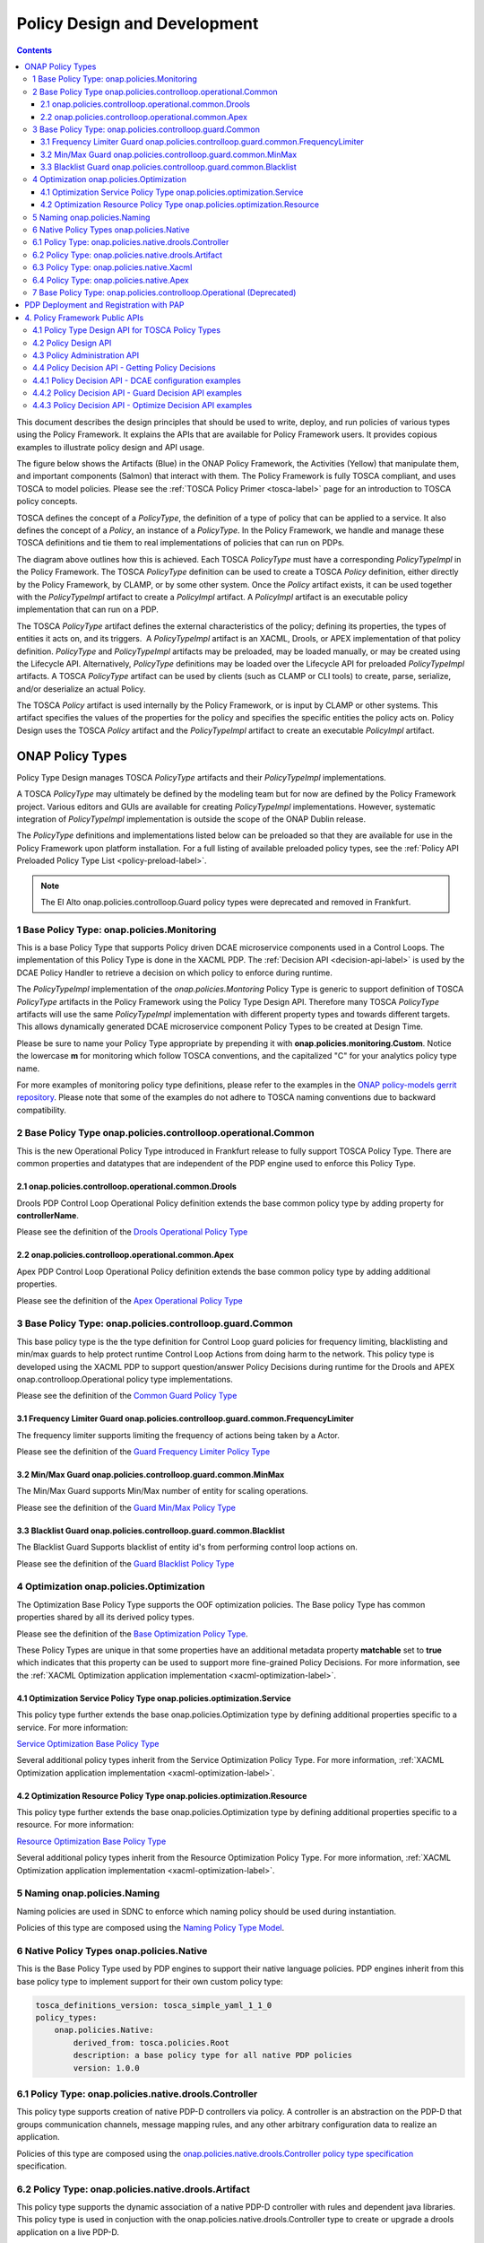 .. This work is licensed under a
.. Creative Commons Attribution 4.0 International License.
.. http://creativecommons.org/licenses/by/4.0

.. _design-label:

Policy Design and Development
#############################

.. contents::
    :depth: 3

This document describes the design principles that should be used to write, deploy, and run policies of various types
using the Policy Framework. It explains the APIs that are available for Policy Framework users. It provides copious
examples to illustrate policy design and API usage.

The figure below shows the Artifacts (Blue) in the ONAP Policy Framework, the Activities (Yellow) that manipulate them,
and important components (Salmon) that interact with them. The Policy Framework is fully TOSCA compliant, and uses
TOSCA to model policies. Please see the :ref:`TOSCA Policy Primer <tosca-label>` page for an introduction to TOSCA
policy concepts.

.. image:: images/APIsInPolicyFramework.svg

TOSCA defines the concept of a *PolicyType*, the definition of a type of policy that can be applied to a service. It
also defines the concept of a *Policy*, an instance of a *PolicyType*. In the Policy Framework, we handle and manage
these TOSCA definitions and tie them to real implementations of policies that can run on PDPs.

The diagram above outlines how this is achieved. Each TOSCA *PolicyType* must have a corresponding *PolicyTypeImpl* in
the Policy Framework. The TOSCA *PolicyType* definition can be used to create a TOSCA *Policy* definition, either
directly by the Policy Framework, by CLAMP, or by some other system. Once the *Policy* artifact exists, it can be used
together with the *PolicyTypeImpl* artifact to create a *PolicyImpl* artifact. A *PolicyImpl* artifact is an executable
policy implementation that can run on a PDP.

The TOSCA *PolicyType* artifact defines the external characteristics of the policy; defining its properties, the types
of entities it acts on, and its triggers.  A *PolicyTypeImpl* artifact is an XACML, Drools, or APEX implementation of
that policy definition. *PolicyType* and *PolicyTypeImpl* artifacts may be preloaded, may be loaded manually, or may be
created using the Lifecycle API. Alternatively, *PolicyType* definitions may be loaded over the Lifecycle API for
preloaded *PolicyTypeImpl* artifacts. A TOSCA *PolicyType* artifact can be used by clients (such as CLAMP or CLI tools)
to create, parse, serialize, and/or deserialize an actual Policy.

The TOSCA *Policy* artifact is used internally by the Policy Framework, or is input by CLAMP or other systems. This
artifact specifies the values of the properties for the policy and specifies the specific entities the policy acts on.
Policy Design uses the TOSCA *Policy* artifact and the *PolicyTypeImpl* artifact to create an executable *PolicyImpl*
artifact. 

ONAP Policy Types
=================

Policy Type Design manages TOSCA *PolicyType* artifacts and their *PolicyTypeImpl* implementations.

A TOSCA *PolicyType* may ultimately be defined by the modeling team but for now are defined by the Policy Framework
project. Various editors and GUIs are available for creating *PolicyTypeImpl* implementations. However, systematic
integration of *PolicyTypeImpl* implementation is outside the scope of the ONAP Dublin release.

The *PolicyType* definitions and implementations listed below can be preloaded  so that they are available for use in the
Policy Framework upon platform installation. For a full listing of available preloaded policy types, see the
:ref:`Policy API Preloaded Policy Type List <policy-preload-label>`.

=======================================             ===============================================================================
**Base Policy Types**                               **Description**
=======================================             ===============================================================================
onap.policies.Monitoring                            Base model that supports Policy driven DCAE microservice components used
                                                    in Control Loops
onap.policies.controlloop.Operational               Legacy actor/action operational policies for control loops (Deprecated)
onap.policies.controlloop.operational.Common        Base Control Loop operational policy common definitions
onap.policies.controlloop.guard.Common              Control Loop Guard Policy common definitions
onap.policies.Optimization                          Base OOF Optimization Policy Type definition
onap.policies.Naming                                Base SDNC Naming Policy Type definition
onap.policies.Native                                Base Native Policy Type for PDPs to inherit from in order to provide their own
                                                    native policy type.
=======================================             ===============================================================================

.. note::
   The El Alto onap.policies.controlloop.Guard policy types were deprecated and removed in Frankfurt.

1 Base Policy Type: onap.policies.Monitoring
--------------------------------------------

This is a base Policy Type that supports Policy driven DCAE microservice components used in a Control Loops. The
implementation of this Policy Type is done in the XACML PDP. The :ref:`Decision API <decision-api-label>` is used by the DCAE 
Policy Handler to retrieve a decision on which policy to enforce during runtime.

.. code-block:: yaml
  :caption: Base Policy Type definition for onap.policies.Monitoring
  :linenos:

  tosca_definitions_version: tosca_simple_yaml_1_1_0
  topology_template:
    policy_types:
      - onap.policies.Monitoring:
          derived_from: tosca.policies.Root
          version: 1.0.0
          description: a base policy type for all policies that govern monitoring provision

The *PolicyTypeImpl* implementation of the *onap.policies.Montoring* Policy Type is generic to support definition of
TOSCA *PolicyType* artifacts in the Policy Framework using the Policy Type Design API. Therefore many TOSCA *PolicyType*
artifacts will use the same *PolicyTypeImpl* implementation with different property types and towards different targets.
This allows dynamically generated DCAE microservice component Policy Types to be created at Design Time.

Please be sure to name your Policy Type appropriate by prepending it with **onap.policies.monitoring.Custom**.
Notice the lowercase **m** for monitoring which follow TOSCA conventions, and the capitalized "C" for 
your analytics policy type name.

.. code-block:: yaml
  :caption: Example PolicyType *onap.policies.monitoring.MyDCAEComponent* derived from *onap.policies.Monitoring*
  :linenos:

  tosca_definitions_version: tosca_simple_yaml_1_1_0
  policy_types:
   - onap.policies.monitoring.Mycomponent:
        derived_from: onap.policies.Monitoring
        version: 1.0.0
        properties:
            my_property_1:
            type: string
            description: A description of this property

For more examples of monitoring policy type definitions, please refer to the examples in the `ONAP policy-models gerrit
repository <https://github.com/onap/policy-models/tree/master/models-examples/src/main/resources/policytypes>`__. Please
note that some of the examples do not adhere to TOSCA naming conventions due to backward compatibility.


2 Base Policy Type onap.policies.controlloop.operational.Common
-----------------------------------------------------------------
This is the new Operational Policy Type introduced in Frankfurt release to fully support TOSCA Policy Type. There are common
properties and datatypes that are independent of the PDP engine used to enforce this Policy Type.

.. image:: images/Operational.svg

2.1 onap.policies.controlloop.operational.common.Drools
~~~~~~~~~~~~~~~~~~~~~~~~~~~~~~~~~~~~~~~~~~~~~~~~~~~~~~~~~

Drools PDP Control Loop Operational Policy definition extends the base common policy type by adding property for **controllerName**.

Please see the definition of the `Drools Operational Policy Type <https://github.com/onap/policy-models/blob/master/models-examples/src/main/resources/policytypes/onap.policies.controlloop.operational.common.Drools.yaml>`_


2.2 onap.policies.controlloop.operational.common.Apex
~~~~~~~~~~~~~~~~~~~~~~~~~~~~~~~~~~~~~~~~~~~~~~~~~~~~~~~

Apex PDP Control Loop Operational Policy definition extends the base common policy type by adding additional properties.

Please see the definition of the `Apex Operational Policy Type <https://github.com/onap/policy-models/blob/master/models-examples/src/main/resources/policytypes/onap.policies.controlloop.operational.common.Apex.yaml>`_

3 Base Policy Type: onap.policies.controlloop.guard.Common
------------------------------------------------------------

This base policy type is the the type definition for Control Loop guard policies for frequency limiting, blacklisting and
min/max guards to help protect runtime Control Loop Actions from doing harm to the network. This policy type is
developed using the XACML PDP to support question/answer Policy Decisions during runtime for the Drools and APEX
onap.controlloop.Operational policy type implementations.

.. image:: images/Guard.svg

Please see the definition of the `Common Guard Policy Type <https://github.com/onap/policy-models/blob/master/models-examples/src/main/resources/policytypes/onap.policies.controlloop.guard.Common.yaml>`_

3.1 Frequency Limiter Guard onap.policies.controlloop.guard.common.FrequencyLimiter
~~~~~~~~~~~~~~~~~~~~~~~~~~~~~~~~~~~~~~~~~~~~~~~~~~~~~~~~~~~~~~~~~~~~~~~~~~~~~~~~~~~~~

The frequency limiter supports limiting the frequency of actions being taken by a Actor.

Please see the definition of the `Guard Frequency Limiter Policy Type <https://github.com/onap/policy-models/blob/master/models-examples/src/main/resources/policytypes/onap.policies.controlloop.guard.common.FrequencyLimiter.yaml>`_

3.2 Min/Max Guard onap.policies.controlloop.guard.common.MinMax
~~~~~~~~~~~~~~~~~~~~~~~~~~~~~~~~~~~~~~~~~~~~~~~~~~~~~~~~~~~~~~~~~

The Min/Max Guard supports Min/Max number of entity for scaling operations.

Please see the definition of the `Guard Min/Max Policy Type <https://github.com/onap/policy-models/blob/master/models-examples/src/main/resources/policytypes/onap.policies.controlloop.guard.common.MinMax.yaml>`_

3.3 Blacklist Guard onap.policies.controlloop.guard.common.Blacklist
~~~~~~~~~~~~~~~~~~~~~~~~~~~~~~~~~~~~~~~~~~~~~~~~~~~~~~~~~~~~~~~~~~~~~~

The Blacklist Guard Supports blacklist of entity id's from performing control loop actions on.

Please see the definition of the `Guard Blacklist Policy Type <https://github.com/onap/policy-models/blob/master/models-examples/src/main/resources/policytypes/onap.policies.controlloop.guard.common.Blacklist.yaml>`_

4 Optimization onap.policies.Optimization
-------------------------------------------

The Optimization Base Policy Type supports the OOF optimization policies. The Base policy Type has common properties shared
by all its derived policy types.

.. image:: images/Optimization.svg


Please see the definition of the `Base Optimization Policy Type <https://github.com/onap/policy-models/blob/master/models-examples/src/main/resources/policytypes/onap.policies.Optimization.yaml>`_.

These Policy Types are unique in that some properties have an additional metadata property **matchable** set to **true**
which indicates that this property can be used to support more fine-grained Policy Decisions. For more information,
see the :ref:`XACML Optimization application implementation <xacml-optimization-label>`.

4.1 Optimization Service Policy Type onap.policies.optimization.Service
~~~~~~~~~~~~~~~~~~~~~~~~~~~~~~~~~~~~~~~~~~~~~~~~~~~~~~~~~~~~~~~~~~~~~~~~~

This policy type further extends the base onap.policies.Optimization type by defining additional properties specific to
a service. For more information:

`Service Optimization Base Policy Type <https://github.com/onap/policy-models/blob/master/models-examples/src/main/resources/policytypes/onap.policies.optimization.Service.yaml>`_

Several additional policy types inherit from the Service Optimization Policy Type. For more information, :ref:`XACML Optimization
application implementation <xacml-optimization-label>`.

4.2 Optimization Resource Policy Type onap.policies.optimization.Resource
~~~~~~~~~~~~~~~~~~~~~~~~~~~~~~~~~~~~~~~~~~~~~~~~~~~~~~~~~~~~~~~~~~~~~~~~~~~

This policy type further extends the base onap.policies.Optimization type by defining additional properties specific to
a resource. For more information:

`Resource Optimization Base Policy Type <https://github.com/onap/policy-models/blob/master/models-examples/src/main/resources/policytypes/onap.policies.optimization.Resource.yaml>`_

Several additional policy types inherit from the Resource Optimization Policy Type. For more information, :ref:`XACML Optimization
application implementation <xacml-optimization-label>`.

5 Naming onap.policies.Naming
-------------------------------

Naming policies are used in SDNC to enforce which naming policy should be used during instantiation.

Policies of this type are composed using the `Naming Policy Type Model <https://github.com/onap/policy-models/blob/master/models-examples/src/main/resources/policytypes/onap.policies.Naming.yaml>`_.

6 Native Policy Types onap.policies.Native
--------------------------------------------

This is the Base Policy Type used by PDP engines to support their native language policies. PDP engines inherit from 
this base policy type to implement support for their own custom policy type:

..  code-block:: yaml

  tosca_definitions_version: tosca_simple_yaml_1_1_0
  policy_types:
      onap.policies.Native:
          derived_from: tosca.policies.Root
          description: a base policy type for all native PDP policies
          version: 1.0.0

6.1 Policy Type: onap.policies.native.drools.Controller
---------------------------------------------------------

This policy type supports creation of native PDP-D controllers via policy.   A controller is an abstraction on
the PDP-D that groups communication channels, message mapping rules, and
any other arbitrary configuration data to realize an application.

Policies of this type are composed using the
`onap.policies.native.drools.Controller policy type specification
<https://github.com/onap/policy-models/blob/master/models-examples/src/main/resources/policytypes/onap.policies.native.Drools.yaml>`__ specification.

6.2 Policy Type: onap.policies.native.drools.Artifact
-------------------------------------------------------

This policy type supports the dynamic association of a native PDP-D controller with rules and dependent
java libraries.   This policy type is used in conjuction with the onap.policies.native.drools.Controller
type to create or upgrade a drools application on a live PDP-D.

Policies of this type are composed against the
`onap.policies.native.drools.Controller policy type specification
<https://github.com/onap/policy-models/blob/master/models-examples/src/main/resources/policytypes/onap.policies.native.Drools.yaml>`__ specification.

6.3 Policy Type: onap.policies.native.Xacml
---------------------------------------------

This policy type supports XACML OASIS 3.0 XML Policies. The policies are URL encoded in order to be easily transported via Lifecycle
API json and yaml Content-Types. Loaded into the XACML PDP (PDP-X) **native** application which supports XACML Request/Response
decisions.

`XACML Native Policy Type <https://github.com/onap/policy-models/blob/master/models-examples/src/main/resources/policytypes/onap.policies.native.Xacml.yaml>`_

6.4 Policy Type: onap.policies.native.Apex
--------------------------------------------

This policy type supports Apex native policy types.

`Apex Native Policy Type <https://github.com/onap/policy-models/blob/master/models-examples/src/main/resources/policytypes/onap.policies.native.Apex.yaml>`_


7 Base Policy Type: onap.policies.controlloop.Operational (Deprecated)
----------------------------------------------------------------------

This policy type is used to support legacy YAML definition for actor/action operational policies for control loops. 
There are two types of implementations for this policy type:

1. Drools implementations that supports runtime Control Loop actions taken on components such as SO/APPC/VFC/SDNC/SDNR
2. Implementations using APEX to support Control Loops.

.. note::
  This policy type will be deprecated after Frankfurt and is discouraged from being used.

.. code-block:: yaml
  :caption: Base Policy Type definition for onap.policies.controlloop.Operational
  :linenos:

  tosca_definitions_version: tosca_simple_yaml_1_1_0
  policy_types:
    - onap.policies.controlloop.Operational:
        derived_from: tosca.policies.Root
        version: 1.0.0
        description: Operational Policy for Control Loops

There are no properties defined for this policy type, instead it is expected that the user submit the REST call with a
special JSON format used to bridge the Casablanca Legacy API to the new Lifecycle API introduced in Dublin release.

.. code-block:: json
  :caption: Example Policy Payload for onap.policies.controlloop.Operational Policy Type

  {
     "policy-id" : "operational.restart",
     "policy-version" : "1",
     "content" : "controlLoop%3A%0A%20%20version%3A%202.0.0%0A%20%20controlLoopName%3A%20ControlLoop-vCPE-48f0c2c3-a172-4192-9ae3-052274181b6e%0A%20%20trigger_policy%3A%20unique-policy-id-1-restart%0A%20%20timeout%3A%203600%0A%20%20abatement%3A%20true%0A%20%0Apolicies%3A%0A%20%20-%20id%3A%20unique-policy-id-1-restart%0A%20%20%20%20name%3A%20Restart%20the%20VM%0A%20%20%20%20description%3A%0A%20%20%20%20actor%3A%20APPC%0A%20%20%20%20recipe%3A%20Restart%0A%20%20%20%20target%3A%0A%20%20%20%20%20%20type%3A%20VM%0A%20%20%20%20retry%3A%203%0A%20%20%20%20timeout%3A%201200%0A%20%20%20%20success%3A%20final_success%0A%20%20%20%20failure%3A%20final_failure%0A%20%20%20%20failure_timeout%3A%20final_failure_timeout%0A%20%20%20%20failure_retries%3A%20final_failure_retries%0A%20%20%20%20failure_exception%3A%20final_failure_exception%0A%20%20%20%20failure_guard%3A%20final_failure_guard",
     "controllerName" : "frankfurt"
  }

For the **"content"** property, please refer to the `YAML Operational Policy format
<https://github.com/onap/policy-models/blob/master/models-interactions/model-yaml/README-v2.0.0.md>`__ to define the 
**content** field and URL Encode the yaml.


**SECTIONS TO BE COPIED TO OTHER AREAS OF DOCS**

PDP Deployment and Registration with PAP
========================================

The unit of execution and scaling in the Policy Framework is a *PolicyImpl* entity. A *PolicyImpl* entity runs on a PDP.
As is explained above, a *PolicyImpl* entity is a *PolicyTypeImpl* implementation parameterized with a TOSCA *Policy*.

.. image:: images/PolicyImplPDPSubGroup.svg

In order to achieve horizontal scalability, we group the PDPs running instances of a given *PolicyImpl* entity logically
together into a *PDPSubGroup*. The number of PDPs in a *PDPSubGroup* can then be scaled up and down using Kubernetes. In
other words, all PDPs in a subgroup run the same *PolicyImpl*, that is the same policy template implementation (in
XACML, Drools, or APEX) with the same parameters.

The figure above shows the layout of *PDPGroup* and *PDPSubGroup* entities. The figure shows examples of PDP groups for
Control Loop and Monitoring policies on the right.

The health of PDPs is monitored by the PAP in order to alert operations teams managing policy. The PAP manages the life
cycle of policies running on PDPs.

The table below shows the deployment methods in which *PolicyImpl* entities can be deployed to PDP Subgroups.

========== =========================================== ============================== ==================================
**Method** **Description**                             **Advantages**                 **Disadvantages**
========== =========================================== ============================== ==================================
Cold       The *PolicyImpl* (*PolicyTypeImpl* and      No run time configuration      Very restrictive, no run time
           TOSCA *Policy*) are predeployed on the PDP. required and run time          configuration of PDPs is possible.
           PDP is fully configured and ready to        administration is simple.
           execute when started.

           PDPs register with the PAP when they
           start, providing the *PolicyImpl* they
           have been predeployed with.

Warm       The *PolicyTypeImpl* entity is predeployed  The configuration, parameters, Administration and management is
           on the PDP. A TOSCA *Policy* may be loaded  and PDP group of PDPs may be   required. The configuration and
           at startup. The PDP may be configured or    changed at run time by loading life cycle of the TOSCA policies
           reconfigured with a new or updated TOSCA    or updating a TOSCA *Policy*   can change at run time and must be
           *Policy* at run time.                       into the PDP.                  administered and managed.

           PDPs register with the PAP when they start, Support TOSCA *Policy* entity
           providing the *PolicyImpl* they have been   life cycle managgement is
           predeployed with if any. The PAP may update supported, allowing features
           the TOSCA *Policy* on a PDP at any time     such as *PolicyImpl* Safe Mode
           after registration.                         and *PolicyImpl* retirement.

Hot        The *PolicyImpl* (*PolicyTypeImpl* and      The policy logic, rules,       Administration and management is
           TOSCA *Policy*) are deployed at run time.   configuration, parameters, and more complex. The *PolicyImpl*
           The *PolicyImpl* (*PolicyTypeImpl* and      PDP group of PDPs may be       itself and its configuration and
           TOSCA *Policy*) may be loaded at startup.   changed at run time by loading life cycle as well as the life
           The PDP may be configured or reconfigured   or updating a TOSCA *Policy*   cycle of the TOSCA policies can
           with a new or updated *PolicyTypeImpl*      and *PolicyTypeImpl* into the  change at run time and must be
           and/or TOSCA *Policy* at run time.          PDP.                           administered and managed.

           PDPs register with the PAP when they        Lifecycle management of TOSCA
           start, providing the *PolicyImpl* they have *Policy* entities and
           been predeployed with if any. The PAP may   *PolicyTypeImpl* entites is
           update the TOSCA *Policy* and               supported, allowing features
           *PolicyTypeImpl* on a PDP at any time after such as *PolicyImpl* Safe Mode
           registration                                and *PolicyImpl* retirement.
========== =========================================== ============================== ==================================

4. Policy Framework Public APIs
===============================

The Policy Framework provides the public APIs outline in the subsections below. For a full description of the APIs, see
their individual documentation linked in each subsection.

4.1 Policy Type Design API for TOSCA Policy Types
-------------------------------------------------

The full documentation for this API is available on the :ref:`Policy Life Cycle API <api-label>` page.

The purpose of this API is to support CRUD of TOSCA *PolicyType* entities. This API is provided by the
*PolicyDevelopment* component of the Policy Framework, see the :ref:`The ONAP Policy Framework Architecture
<architecture-label>` page.

The API allows applications to create, update, delete, and query *PolicyType* entities so that they become available for
use in ONAP by applications such as CLAMP. Some Policy Type entities are preloaded in the Policy Framework. The TOSCA
fields below are valid on API calls:

============ ======= ======== ========== ===============================================================================
**Field**    **GET** **POST** **DELETE** **Comment**
============ ======= ======== ========== ===============================================================================
(name)       M       M        M          The definition of the reference to the Policy Type, GET allows ranges to be
                                         specified
version      O       M        C          GET allows ranges to be specified, must be specified if more than one version
                                         of the Policy Type exists
description  R       O        N/A        Desciption of the Policy Type
derived_from R       C        N/A        Must be specified when a Policy Type is derived from another Policy Type such
                                         as in the case of derived Monitoring Policy Types
metadata     R       O        N/A        Metadata for the Policy Type
properties   R       M        N/A        This field holds the specification of the specific Policy Type in ONAP
targets      R       O        N/A        A list of node types and/or group types to which the Policy Type can be applied
triggers     R       O        N/A        Specification of policy triggers, not currently supported in ONAP
============ ======= ======== ========== ===============================================================================

.. note::
  On this and subsequent tables, use the following legend:   M-Mandatory, O-Optional, R-Read-only, C-Conditional.
  Conditional means the field is mandatory when some other field is present.

.. note::
  Preloaded policy types may only be queried over this API, modification or deletion of preloaded policy type
  implementations is disabled.

.. note::
  Policy types that are in use (referenced by defined Policies) may not be deleted.

.. note::
  The group types of targets in TOSCA are groups of TOSCA nodes, not PDP groups; the *target* concept in TOSCA is
  equivalent to the Policy Enforcement Point (PEP) concept

4.2 Policy Design API
---------------------

The full documentation for this API is available on the :ref:`Policy Life Cycle API <api-label>` page.

The purpose of this API is to support CRUD of TOSCA *Policy* entities from TOSCA compliant *PolicyType* definitions.
TOSCA *Policy* entities become the parameters for *PolicyTypeImpl* entities, producing *PolicyImpl* entities that can
run on PDPs. This API is provided by the *PolicyDevelopment* component of the Policy Framework, see the :ref:`The ONAP
Policy Framework Architecture <architecture-label>` page.

This API allows applications (such as CLAMP and Integration) to create, update, delete, and query *Policy* entities. The
TOSCA fields below are valid on API calls:

=========== ======= ======== ========== ================================================================================
**Field**   **GET** **POST** **DELETE** **Comment**
=========== ======= ======== ========== ================================================================================
(name)      M       M        M          The definition of the reference to the Policy, GET allows ranges to be specified
type        O       M        O          The Policy Type of the policy, see section 3.1
description R       O        O
metadata    R       O        N/A
properties  R       M        N/A        This field holds the specification of the specific Policy in ONAP
targets     R       O        N/A        A list of nodes and/or groups to which the Policy can be applied
=========== ======= ======== ========== ================================================================================

.. note::
  Policies that are deployed (used on deployed *PolicyImpl* entities) may not be deleted

.. note::
  This API is NOT used by DCAE for a decision on what policy the DCAE PolicyHandler should retrieve and enforce

.. note::
  The groups of targets in TOSCA are groups of TOSCA nodes, not PDP groups; the *target* concept in TOSCA is equivalent
  to the Policy Enforcement Point (PEP) concept

4.3 Policy Administration API
-----------------------------

The full documentation for this API is available on the :ref:`Policy Administration Point (PAP) <pap-label>` page.

The purpose of this API is to support CRUD of PDP groups and subgroups and to support the deployment and life cycles of
*PolicyImpl* entities (TOSCA *Policy* and *PolicyTypeImpl* entities) on PDP sub groups and PDPs. This API is provided by
the *PolicyAdministration* component (PAP) of the Policy Framework, see the :ref:`The ONAP Policy Framework Architecture
<architecture-label>` page.

PDP groups and subgroups may be prefedined in the system. Predefined groups and subgroups can be modified or deleted
over this API. The policies running on predefined groups or subgroups as well as the desired instance counts and
properties can also be modified.

A PDP may be preconfigured with its PDP group, PDP subgroup, and policies. The PDP sends this information to the PAP
when it starts. If the PDP group, subgroup, or any policy is unknown to the PAP, the PAP locks the PDP in state PASSIVE.

The state of PDP groups is managed by the API. PDP groups can be in states PASSIVE, TEST, SAFE, or ACTIVE. For a full
description of PDP group states, the :ref:`The ONAP Policy Framework Architecture <architecture-label>` page.

The API supports retrieval of statistics for PDP groups, PDP subgroups, and individual PDPs. It also allows a PDP group
health check to be ordered on PDP groups and on individual PDPs.

The fields below are valid on API calls:

============================ ======= ======== ========== ===============================================================
**Field**                    **GET** **POST** **DELETE** **Comment**
============================ ======= ======== ========== ===============================================================
name                         M       M        M          The name of the PDP group
version                      O       M        C          The version of the PDP group
state                        R       N/A      N/A        The administrative state of the PDP group: PASSIVE, SAFE, TEST,
                                                         or ACTIVE
description                  R       O        N/A        The PDP group description
properties                   R       O        N/A        Specific properties for a PDP group
pdp_subgroups                R       M        N/A        A list of PDP subgroups for a PDP group
->pdp_type                   R       M        N/A        The PDP type of this PDP subgroup, currently xacml, drools, or
                                                         apex
->supported_policy_types     R       N/A      N/A        A list of the policy types supported by the PDPs in this PDP
                                                         subgroup.  A trailing “.*” can be used to specify multiple
                                                         policy types; for example, “onap.policies.monitoring.*”
                                                         would match any policy type beginning with
                                                         “onap.policies.monitoring.”
->policies                   R       M        N/A        The list of policies running on the PDPs in this PDP subgroup
->->(name)                   R       M        N/A        The name of a TOSCA policy running in this PDP subgroup
->->policy_type              R       N/A      N/A        The TOSCA policy type of the policy
->->policy_type_version      R       N/A      N/A        The version of the TOSCA policy type of the policy
->->policy_type_impl         R       C        N/A        The policy type implementation (XACML, Drools Rules, or APEX
                                                         Model) that implements the policy
->instance_count             R       N/A      N/A        The number of PDP instances running in a PDP subgroup
->min_instance_count         O       N/A      N/A        The minumum number of PDP instances to run in a PDP subgroup
->properties                 O       N/A      N/A        Deployment configuration or other properties for the PDP
                                                         subgroup
->deployment_info            R       N/A      N/A        Information on the deployment for a PDP subgroup
->instances                  R       N/A      N/A        A list of PDP instances running in a PDP subgroup
->->instance                 R       N/A      N/A        The instance ID of a PDP running in a Kuberenetes Pod
->->state                    R       N/A      N/A        The administrative state of the PDP: PASSIVE, SAFE, TEST, or
                                                         ACTIVE
->->healthy                  R       N/A      N/A        The result of the latest health check on the PDP:
                                                         HEALTHY/NOT_HEALTHY/TEST_IN_PROGRESS
->->message                  O       N/A      N/A        A status message for the PDP if any
->->deployment_instance_info R       N/A      N/A        Information on the node running the PDP
============================ ======= ======== ========== ===============================================================

Note: In the Dublin release, the *policy_type_impl* of all policy types in a PDP subgroup must be the same.

4.4 Policy Decision API - Getting Policy Decisions
--------------------------------------------------

Policy decisions are required by ONAP components to support the policy-driven ONAP architecture. Policy Decisions are
implemented using the XACML PDP. The calling application must provide attributes in order for the XACML PDP to return a
correct decision.

Decision API queries are implemented with a POST operation with a JSON body that specifies the filter for the policies
to be returned.

*https:{url}:{port}/decision/v1/ POST*

The table below describes the fields in the JSON payload for the decision API Call.

============= ======= ======== ==========================================================================
**Field**     **R/O** **Type** **Description**
============= ======= ======== ==========================================================================
ONAPName      R       String   Name of the ONAP Project that is making the request.
ONAPComponent O       String   Name of the ONAP Project component that is making the request.
ONAPInstance  O       String   Optional instance identification for that ONAP component.
action        R       String   The action that the ONAP component is performing on a resource.
                               "configure" → DCAE uS onap.Monitoring policy Decisions to configure uS
                               "naming"
                               "placement"
                               "guard"
============= ======= ======== ==========================================================================

These sub metadata structures are used to scope the resource the ONAP component is performing an action upon. At least
one must be specified in order for Policy to return a decision. Multiple structures may be utilized to help define a
precise scope for a decision. 

4.4.1 Policy Decision API - DCAE configuration examples
-------------------------------------------------------

These resource fields are examples on how DCAE implements its "configure" application to make Decision API calls.

================= ======= ======== ==================================================================
**Field**         **R/O** **Type** **Description**
================= ======= ======== ==================================================================
policy-type-name  O       String   The policy type name. This may be a regular expression.
policy-id         O       String   The policy id. This may be a regular expression or an exact value.
================= ======= ======== ==================================================================

This example below shows the JSON body of a query with a single policy ID.

.. code-block:: yaml
  :caption: Decision API Call - Single Policy ID query
  :linenos:

  {
    "ONAPName": "DCAE",
    "ONAPComponent": "PolicyHandler",
    "ONAPInstance": "622431a4-9dea-4eae-b443-3b2164639c64",
    "action": "configure",
    "resource": {
      "policy-id": "onap.scaleout.tca"
    }
  }

.. code-block:: yaml
  :caption: Decision Response - Single Policy ID query
  :linenos:

  {
    "policies": {
      "onap.scaleout.tca": {
        "type": "onap.policies.monitoring.cdap.tca.hi.lo.app",
        "version": "1.0.0",
        "metadata": {
          "policy-id": "onap.scaleout.tca",
          "policy-version": 1
        },
        "properties": {
          "tca_policy": {
            "domain": "measurementsForVfScaling",
            "metricsPerEventName": [{
              "eventName": "vLoadBalancer",
              "controlLoopSchemaType": "VNF",
              "policyScope": "type=configuration",
              "policyName": "onap.scaleout.tca",
              "policyVersion": "v0.0.1",
              "thresholds": [{
                  "closedLoopControlName": "ControlLoop-vDNS-6f37f56d-a87d-4b85-b6a9-cc953cf779b3",
                  "closedLoopEventStatus": "ONSET",
                  "version": "1.0.2",
                  "fieldPath": "$.event.measurementsForVfScalingFields.vNicPerformanceArray[*]
                  .receivedBroadcastPacketsAccumulated",
                  "thresholdValue": 500,
                  "direction": "LESS_OR_EQUAL",
                  "severity": "MAJOR"
                },
                {
                  "closedLoopControlName": "ControlLoop-vDNS-6f37f56d-a87d-4b85-b6a9-cc953cf779b3",
                  "closedLoopEventStatus": "ONSET",
                  "version": "1.0.2",
                  "fieldPath": "$.event.measurementsForVfScalingFields.vNicPerformanceArray[*]
                  .receivedBroadcastPacketsAccumulated",
                  "thresholdValue": 5000,
                  "direction": "GREATER_OR_EQUAL",
                  "severity": "CRITICAL"
              }]
            }]
          }
        }
      }
    }
  }

This example below shows the JSON body of a query with multiple policy IDs.

.. code-block:: yaml
  :caption: Decision API Call - Multiple Policy IDs query
  :linenos:

  {
    "ONAPName": "DCAE",
    "ONAPComponent": "PolicyHandler",
    "ONAPInstance": "622431a4-9dea-4eae-b443-3b2164639c64",
    "action": "configure",
    "resource": {
      "policy-id": [
        "onap.scaleout.tca",
        "onap.restart.tca"
      ]
    }
  }

.. code-block:: yaml
  :caption: Decision Response - Multiple Policy IDs query
  :linenos:

  {
    "policies": {
      "onap.scaleout.tca": {
        "type": "onap.policies.monitoring.cdap.tca.hi.lo.app",
        "version": "1.0.0",
        "metadata": {
          "policy-id": "onap.scaleout.tca"
        },
        "properties": {
          "tca_policy": {
            "domain": "measurementsForVfScaling",
            "metricsPerEventName": [
              {
                "eventName": "vLoadBalancer",
                "controlLoopSchemaType": "VNF",
                "policyScope": "type=configuration",
                "policyName": "onap.scaleout.tca",
                "policyVersion": "v0.0.1",
                "thresholds": [
                  {
                    "closedLoopControlName": "ControlLoop-vDNS-6f37f56d-a87d-4b85-b6a9-cc953cf779b3",
                    "closedLoopEventStatus": "ONSET",
                    "version": "1.0.2",
                    "fieldPath": "$.event.measurementsForVfScalingFields.vNicPerformanceArray[*]
                    .receivedBroadcastPacketsAccumulated",
                    "thresholdValue": 500,
                    "direction": "LESS_OR_EQUAL",
                    "severity": "MAJOR"
                  },
                  {
                    "closedLoopControlName": "ControlLoop-vDNS-6f37f56d-a87d-4b85-b6a9-cc953cf779b3",
                    "closedLoopEventStatus": "ONSET",
                    "version": "1.0.2",
                    "fieldPath": "$.event.measurementsForVfScalingFields.vNicPerformanceArray[*]
                    .receivedBroadcastPacketsAccumulated",
                    "thresholdValue": 5000,
                    "direction": "GREATER_OR_EQUAL",
                    "severity": "CRITICAL"
                  }
                ]
              }
            ]
          }
        }
      },
      "onap.restart.tca": {
        "type": "onap.policies.monitoring.cdap.tca.hi.lo.app",
        "version": "1.0.0",
        "metadata": {
          "policy-id": "onap.restart.tca",
          "policy-version": 1
        },
        "properties": {
          "tca_policy": {
            "domain": "measurementsForVfScaling",
            "metricsPerEventName": [
              {
                "eventName": "Measurement_vGMUX",
                "controlLoopSchemaType": "VNF",
                "policyScope": "DCAE",
                "policyName": "DCAE.Config_tca-hi-lo",
                "policyVersion": "v0.0.1",
                "thresholds": [
                  {
                    "closedLoopControlName": "ControlLoop-vCPE-48f0c2c3-a172-4192-9ae3-052274181b6e",
                    "version": "1.0.2",
                    "fieldPath": "$.event.measurementsForVfScalingFields.additionalMeasurements[*]
                    .arrayOfFields[0].value",
                    "thresholdValue": 0,
                    "direction": "EQUAL",
                    "severity": "MAJOR",
                    "closedLoopEventStatus": "ABATED"
                  },
                  {
                    "closedLoopControlName": "ControlLoop-vCPE-48f0c2c3-a172-4192-9ae3-052274181b6e",
                    "version": "1.0.2",
                    "fieldPath": "$.event.measurementsForVfScalingFields.additionalMeasurements[*]
                    .arrayOfFields[0].value",
                    "thresholdValue": 0,
                    "direction": "GREATER",
                    "severity": "CRITICAL",
                    "closedLoopEventStatus": "ONSET"
                  }
                ]
              }
            ]
          }
        }
      }
    }
  }

This example below shows the JSON body of a query to return all the deployed policies for a specific policy type.

.. code-block:: yaml
  :caption: Decision API Call - Policies for Policy Type query
  :linenos:

  {
    "ONAPName": "DCAE",
    "ONAPComponent": "PolicyHandler",
    "ONAPInstance": "622431a4-9dea-4eae-b443-3b2164639c64",
    "action": "configure",
    "resource": {
      "policy-type": "onap.policies.monitoring.cdap.tca.hi.lo.app"
    }
  }

.. code-block:: yaml
  :caption: Decision Response - Policies for Policy Type query
  :linenos:

  {
    "policies": {
      "onap.scaleout.tca": {
        "type": "onap.policies.monitoring.cdap.tca.hi.lo.app",
        "version": "1.0.0",
        "metadata": {
          "policy-id": "onap.scaleout.tca",
          "policy-version": 1,
        },
        "properties": {
          "tca_policy": {
            "domain": "measurementsForVfScaling",
            "metricsPerEventName": [
              {
                "eventName": "vLoadBalancer",
                "controlLoopSchemaType": "VNF",
                "policyScope": "type=configuration",
                "policyName": "onap.scaleout.tca",
                "policyVersion": "v0.0.1",
                "thresholds": [
                  {
                    "closedLoopControlName": "ControlLoop-vDNS-6f37f56d-a87d-4b85-b6a9-cc953cf779b3",
                    "closedLoopEventStatus": "ONSET",
                    "version": "1.0.2",
                    "fieldPath": "$.event.measurementsForVfScalingFields.vNicPerformanceArray[*]
                    .receivedBroadcastPacketsAccumulated",
                    "thresholdValue": 500,
                    "direction": "LESS_OR_EQUAL",
                    "severity": "MAJOR"
                  },
                  {
                    "closedLoopControlName": "ControlLoop-vDNS-6f37f56d-a87d-4b85-b6a9-cc953cf779b3",
                    "closedLoopEventStatus": "ONSET",
                    "version": "1.0.2",
                    "fieldPath": "$.event.measurementsForVfScalingFields.vNicPerformanceArray[*]
                    .receivedBroadcastPacketsAccumulated",
                    "thresholdValue": 5000,
                    "direction": "GREATER_OR_EQUAL",
                    "severity": "CRITICAL"
                  }
                ]
              }
            ]
          }
        }
      },
      "onap.restart.tca": {
        "type": "onap.policies.monitoring.cdap.tca.hi.lo.app",
        "version": "1.0.0",
        "metadata": {
          "policy-id": "onap.restart.tca",
          "policy-version": 1
        },
        "properties": {
          "tca_policy": {
            "domain": "measurementsForVfScaling",
            "metricsPerEventName": [
              {
                "eventName": "Measurement_vGMUX",
                "controlLoopSchemaType": "VNF",
                "policyScope": "DCAE",
                "policyName": "DCAE.Config_tca-hi-lo",
                "policyVersion": "v0.0.1",
                "thresholds": [
                  {
                    "closedLoopControlName": "ControlLoop-vCPE-48f0c2c3-a172-4192-9ae3-052274181b6e",
                    "version": "1.0.2",
                    "fieldPath": "$.event.measurementsForVfScalingFields.additionalMeasurements[*].arrayOfFields[0]
                    .value",
                    "thresholdValue": 0,
                    "direction": "EQUAL",
                    "severity": "MAJOR",
                    "closedLoopEventStatus": "ABATED"
                  },
                  {
                    "closedLoopControlName": "ControlLoop-vCPE-48f0c2c3-a172-4192-9ae3-052274181b6e",
                    "version": "1.0.2",
                    "fieldPath": "$.event.measurementsForVfScalingFields.additionalMeasurements[*].arrayOfFields[0]
                    .value",
                    "thresholdValue": 0,
                    "direction": "GREATER",
                    "severity": "CRITICAL",
                    "closedLoopEventStatus": "ONSET"
                  }
                ]
              }
            ]
          }
        }
      },
      "onap.vfirewall.tca": {
        "type": "onap.policy.monitoring.cdap.tca.hi.lo.app",
        "version": "1.0.0",
        "metadata": {
          "policy-id": "onap.vfirewall.tca",
          "policy-version": 1
        },
        "properties": {
          "tca_policy": {
            "domain": "measurementsForVfScaling",
            "metricsPerEventName": [
              {
                "eventName": "vLoadBalancer",
                "controlLoopSchemaType": "VNF",
                "policyScope": "resource=vLoadBalancer;type=configuration",
                "policyName": "onap.vfirewall.tca",
                "policyVersion": "v0.0.1",
                "thresholds": [
                  {
                    "closedLoopControlName": "ControlLoop-vFirewall-d0a1dfc6-94f5-4fd4-a5b5-4630b438850a",
                    "closedLoopEventStatus": "ONSET",
                    "version": "1.0.2",
                    "fieldPath": "$.event.measurementsForVfScalingFields.vNicPerformanceArray[*]
                    .receivedBroadcastPacketsAccumulated",
                    "thresholdValue": 500,
                    "direction": "LESS_OR_EQUAL",
                    "severity": "MAJOR"
                  },
                  {
                    "closedLoopControlName": "ControlLoop-vFirewall-d0a1dfc6-94f5-4fd4-a5b5-4630b438850a",
                    "closedLoopEventStatus": "ONSET",
                    "version": "1.0.2",
                    "fieldPath": "$.event.measurementsForVfScalingFields.vNicPerformanceArray[*]
                    .receivedBroadcastPacketsAccumulated",
                    "thresholdValue": 5000,
                    "direction": "GREATER_OR_EQUAL",
                    "severity": "CRITICAL"
                  }
                ]
              }
            ]
          }
        }
      }
    }
  }

4.4.2 Policy Decision API - Guard Decision API examples
-------------------------------------------------------

These resource fields are examples on how Drools-PDP implements its "guard" application to make Decision API calls. This
structure is a transition from the legacy guard API calls. So each of these resources are contained under a "guard" object
in the "resource" object of the JSON structure.

================= ======= ======== ==================================================================
**Field**         **R/O** **Type** **Description**
================= ======= ======== ==================================================================
actor             O       String   The actor (eg APPC, SO) that is performing a recipe 
recipe            O       String   The recipe (eg Restart, Reboot) that the actor going to execute
clname            O       String   The unique ID for the Control Loop
target            O       String   The target VNF the actor is executing the recipe on
vfCount           O       String   Specific to SO "VF Module Create" - the current count of VNFs

================= ======= ======== ==================================================================

This example below shows the JSON body of a guard Decision API call.

.. code-block:: json
  :caption: Decision API Call - Guard
  :linenos:

  {
    "ONAPName": "Policy",
    "ONAPComponent": "drools-pdp",
    "ONAPInstance": "usecase-template",
    "requestId": "unique-request-id-1",
    "action": "guard",
    "resource": {
        "guard": {
            "actor": "SO",
            "recipe": "VF Module Create",
            "clname": "ControlLoop-vDNS-6f37f56d-a87d-4b85-b6a9-cc953cf779b3",
            "target": "vLoadBalancer-00",
            "vfCount": "1"
        }
    }
  }

.. code-block:: json
  :caption: Decision Response - Guard
  :linenos:

  {"status":"Permit"}

4.4.3 Policy Decision API - Optimize Decision API examples
----------------------------------------------------------

These resource fields are examples on how OOF project will make Decision API calls. NOTE: The OOF project
has not yet upgraded to the API. This work is scheduled for Frankfurt.

================= ======= ============== ==================================================================
**Field**         **R/O** **Type**       **Description**
================= ======= ============== ==================================================================
scope             O       List of String   Optional scope for the policy.
services          O       List of String   One or more services the policy applies to.
resources         O       List of String   The unique ID for the Control Loop
geography         O       List of String   The target VNF the actor is executing the recipe on

================= ======= ============== ==================================================================

This example below shows the JSON body of an Optimize Decision API call.

.. code-block:: json
  :caption: Decision API Call - Optimize vCPE service in US
  :linenos:

  {
    "ONAPName": "OOF",
    "ONAPComponent": "OOF-component",
    "ONAPInstance": "OOF-component-instance",
    "action": "optimize",
    "resource": {
        "scope": [],
        "services": ["vCPE"],
        "resources": [],
        "geography": ["US"]
    }
  }

.. code-block:: json
  :caption: Decision Response - 
  :linenos:

  {
    "policies:"  {
        ### Omitted for brevity
    }
  }

End of Document
